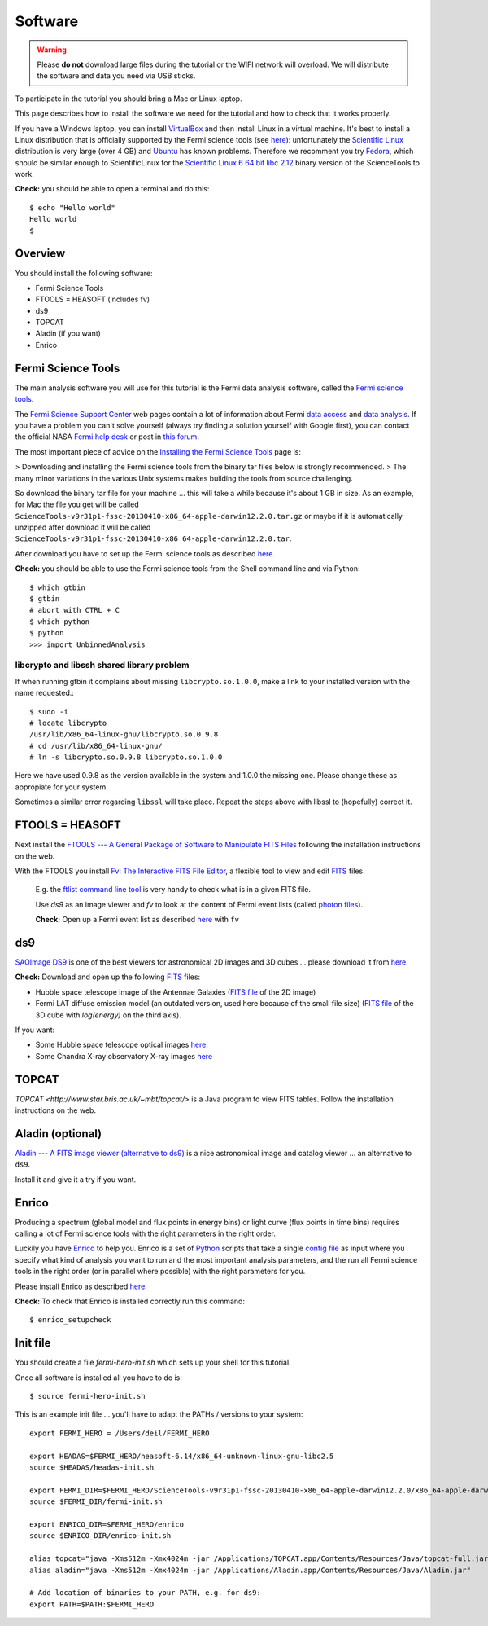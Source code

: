 .. _software:

Software
========

.. warning:: Please **do not** download large files during the tutorial or the WIFI network will overload.
   We will distribute the software and data you need via USB sticks.

To participate in the tutorial you should bring a Mac or Linux laptop.

This page describes how to install the software we need for the tutorial and how to check that it works properly.

If you have a Windows laptop, you can install `VirtualBox <https://www.virtualbox.org>`_
and then install Linux in a virtual machine. It's best to install a Linux distribution that is officially  
supported by the Fermi science tools (see `here <http://fermi.gsfc.nasa.gov/ssc/data/analysis/software/>`_):
unfortunately the `Scientific Linux <https://www.scientificlinux.org>`_ distribution is very large (over 4 GB)
and `Ubuntu <http://www.ubuntu.com>`_ has known problems.
Therefore we recomment you try `Fedora <http://fedoraproject.org>`_, which should be similar enough to ScientificLinux for the
`Scientific Linux 6 64 bit libc 2.12 <http://fermi.gsfc.nasa.gov/ssc/data/analysis/software/tar/ScienceTools-v9r31p1-fssc-20130410-x86_64-unknown-linux-gnu-libc2.12.tar.gz>`_
binary version of the ScienceTools to work.

**Check:** you should be able to open a terminal and do this::

   $ echo "Hello world"
   Hello world
   $

Overview
--------

You should install the following software:

* Fermi Science Tools
* FTOOLS = HEASOFT (includes fv)
* ds9
* TOPCAT
* Aladin (if you want)
* Enrico

Fermi Science Tools
-------------------

The main analysis software you will use for this tutorial is the Fermi data analysis software, called the
`Fermi science tools <http://fermi.gsfc.nasa.gov/ssc/data/analysis/software/>`_.

The `Fermi Science Support Center <http://fermi.gsfc.nasa.gov/ssc/>`_ web pages contain a lot of information
about Fermi `data access <http://fermi.gsfc.nasa.gov/ssc/data/access/>`_ and
`data analysis <http://fermi.gsfc.nasa.gov/ssc/data/analysis/>`_.
If you have a problem you can't solve yourself (always try finding a solution yourself with Google first),
you can contact the official NASA `Fermi help desk <http://fermi.gsfc.nasa.gov/ssc/help/>`_ or post in
`this forum <https://groups.google.com/forum/#!forum/gammapy_enrico>`_. 

The most important piece of advice on the
`Installing the Fermi Science Tools <http://fermi.gsfc.nasa.gov/ssc/data/analysis/software/>`_ page is:

> Downloading and installing the Fermi science tools from the binary tar files below is strongly recommended.
> The many minor variations in the various Unix systems makes building the tools from source challenging.

So download the binary tar file for your machine ... this will take a while because it's about 1 GB in size.
As an example, for Mac the file you get will be called ``ScienceTools-v9r31p1-fssc-20130410-x86_64-apple-darwin12.2.0.tar.gz``
or maybe if it is automatically unzipped after download it will be called ``ScienceTools-v9r31p1-fssc-20130410-x86_64-apple-darwin12.2.0.tar``.

After download you have to set up the Fermi science tools as described
`here <http://fermi.gsfc.nasa.gov/ssc/data/analysis/software/README_BINARY_INSTALL_FERMI.txt>`_.

**Check:** you should be able to use the Fermi science tools from the Shell command line and via Python::

   $ which gtbin
   $ gtbin
   # abort with CTRL + C
   $ which python
   $ python
   >>> import UnbinnedAnalysis

libcrypto and libssh shared library problem
+++++++++++++++++++++++++++++++++++++++++++

If when running gtbin it complains about missing ``libcrypto.so.1.0.0``, make a
link to your installed version with the name requested.::

    $ sudo -i
    # locate libcrypto
    /usr/lib/x86_64-linux-gnu/libcrypto.so.0.9.8
    # cd /usr/lib/x86_64-linux-gnu/
    # ln -s libcrypto.so.0.9.8 libcrypto.so.1.0.0
    
Here we have used 0.9.8 as the version available in the system and 1.0.0 the
missing one. Please change these as appropiate for your system. 

Sometimes a similar error regarding ``libssl`` will take place. Repeat the steps
above with libssl to (hopefully) correct it.

FTOOLS = HEASOFT
----------------

Next install the `FTOOLS --- A General Package of Software to Manipulate FITS Files <http://heasarc.nasa.gov/ftools/>`_
following the installation instructions on the web.

With the FTOOLS you install
`Fv: The Interactive FITS File Editor <http://heasarc.gsfc.nasa.gov/ftools/fv/>`_,
a flexible tool to view and edit `FITS <http://fits.gsfc.nasa.gov>`_ files.

..

   E.g. the `ftlist command line tool <http://heasarc.gsfc.nasa.gov/ftools/caldb/help/ftlist.html>`_
   is very handy to check what is in a given FITS file.

   Use `ds9` as an image viewer and `fv` to look at the content of Fermi event lists
   (called `photon files <http://fermi.gsfc.nasa.gov/ssc/data/analysis/documentation/Cicerone/Cicerone_Data/LAT_Data_Columns.html#PhotonFile>`_).   

   **Check:** Open up a Fermi event list as described `here <http://fermi.gsfc.nasa.gov/ssc/data/analysis/scitools/explore_latdata.html>`_
   with ``fv``

ds9
---

`SAOImage DS9 <http://hea-www.harvard.edu/RD/ds9/site/Home.html>`_ is one of the best viewers for astronomical
2D images and 3D cubes ... please download it from `here <http://hea-www.harvard.edu/RD/ds9/site/Download.html>`_.

**Check:** Download and open up the following `FITS <http://fits.gsfc.nasa.gov>`_ files:

* Hubble space telescope image of the Antennae Galaxies
  (`FITS file <http://www.spacetelescope.org/static/projects/fits_liberator/datasets/antennae/blue.fits>`_ of the 2D image)
* Fermi LAT diffuse emission model (an outdated version, used here because of the small file size)
  (`FITS file <http://fermi.gsfc.nasa.gov/ssc/data/analysis/software/aux/gll_iem_v02.fit>`_
  of the 3D cube with `log(energy)` on the third axis).

If you want:

* Some Hubble space telescope optical images `here <http://www.spacetelescope.org/projects/fits_liberator/datasets_archives/>`_.
* Some Chandra X-ray observatory X-ray images `here <http://chandra.harvard.edu/photo/openFITS/>`_

TOPCAT
------

`TOPCAT <http://www.star.bris.ac.uk/~mbt/topcat/>` is a Java program to view FITS tables.
Follow the installation instructions on the web. 

Aladin (optional)
-----------------

`Aladin --- A FITS image viewer (alternative to ds9) <http://aladin.u-strasbg.fr>`_
is a nice astronomical image and catalog viewer ... an alternative to ``ds9``.

Install it and give it a try if you want. 

Enrico
------

Producing a spectrum (global model and flux points in energy bins) or light curve (flux points in time bins)
requires calling a lot of Fermi science tools with the right parameters in the right order.

Luckily you have `Enrico  <http://enrico.readthedocs.org/en/latest/index.html>`_ to help you.
Enrico is a set of `Python <http://www.python.org>`_ scripts that take a single 
`config file <http://enrico.readthedocs.org/en/latest/configfile.html>`_ as input where you specify what
kind of analysis you want to run and the most important analysis parameters, and the run all Fermi science tools
in the right order (or in parallel where possible) with the right parameters for you.

Please install Enrico as described `here <http://enrico.readthedocs.org/en/latest/setup.html#install-enrico>`_.

**Check:** To check that Enrico is installed correctly run this command::

   $ enrico_setupcheck


Init file
---------

You should create a file `fermi-hero-init.sh` which sets up your shell for this tutorial.

Once all software is installed all you have to do is::

   $ source fermi-hero-init.sh

This is an example init file ... you'll have to adapt the PATHs / versions to your system::

   export FERMI_HERO = /Users/deil/FERMI_HERO
   
   export HEADAS=$FERMI_HERO/heasoft-6.14/x86_64-unknown-linux-gnu-libc2.5
   source $HEADAS/headas-init.sh
   
   export FERMI_DIR=$FERMI_HERO/ScienceTools-v9r31p1-fssc-20130410-x86_64-apple-darwin12.2.0/x86_64-apple-darwin12.2.0
   source $FERMI_DIR/fermi-init.sh
   
   export ENRICO_DIR=$FERMI_HERO/enrico
   source $ENRICO_DIR/enrico-init.sh
   
   alias topcat="java -Xms512m -Xmx4024m -jar /Applications/TOPCAT.app/Contents/Resources/Java/topcat-full.jar"
   alias aladin="java -Xms512m -Xmx4024m -jar /Applications/Aladin.app/Contents/Resources/Java/Aladin.jar"
   
   # Add location of binaries to your PATH, e.g. for ds9:
   export PATH=$PATH:$FERMI_HERO

